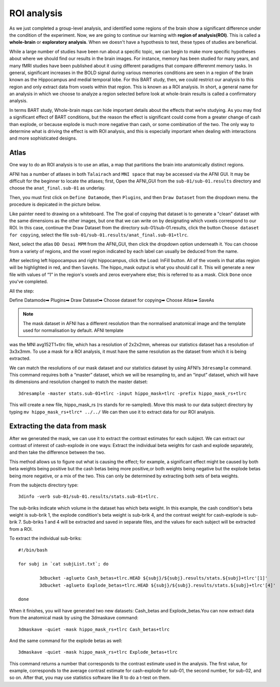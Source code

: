 ROI analysis
============

As we just completed a group-level analysis, and identified some regions of the brain show a significant difference under the condition of the experiment. 
Now, we are going to continue our learning with **region of analysis(ROI)**. This is called a **whole-brain** or **exploratory analysis**. When we doesn't 
have a hypothesis to test, these types of studies are beneficial.

While a large number of studies have been run about a specific topic, we can begin to make more specific hypotheses about where we should find our results in 
the brain images. For instance, memory has been studied for many years, and many fMRI studies have been published about it using different paradigms that 
compare differenmt memory tasks. In general, significant increases in the BOLD signal during various memories conditions are seen in a region of the brain 
known as the Hippocampus and medial temporal lobe. For this BART study, then, we could restrict our analysis to this region and only extract data from voxels 
within that region. This is known as a ROI analysis. In short, a general name for an analysis in which we choose to analyze a region selected before look at 
whole-brain results is called a confirmatory analysis.

In terms BART study, Whole-brain maps can hide important details about the effects that we’re studying. As you may find a significant effect of BART 
conditions, but the reason the effect is significant could come from a greater change of cash than explode, or because explode is much more negative than 
cash, or some combination of the two. The only way to determine what is driving the effect is with ROI analysis, and this is especially important when 
dealing with interactions and more sophisticated designs.

Atlas
^^^^^

One way to do an ROI analysis is to use an atlas, a map that partitions the brain into anatomically distinct regions.

AFNI has a number of atlases in both ``Talairach`` and ``MNI space`` that may be accessed via the AFNI GUI. It may be difficult for the beginner to locate 
the atlases; first, Open the AFNI_GUI from the ``sub-01/sub-01.results`` directory and choose the ``anat_final.sub-01`` as underlay.

.. image:: underlay.PNG 

Then, you must first click on ``Define Datamode``, then ``Plugins``, and then ``Draw Dataset`` from the dropdown menu. the procedure is depicated in the 
picture below.

.. image:: Selection.PNG
 
Like painter need to drawing on a whiteboard. The The goal of copying that dataset is to generate a "clean" dataset with the same dimensions as the other 
images, but one that we can write on by designating which voxels correspond to our ROI. In this case, continue the Draw Dataset from the directory 
sub-01/sub-01.results, click the button ``Choose dataset for copying``, select the file ``sub-01/sub-01.results/anat_final.sub-01+tlrc``.

Next, select the atlas ``DD Desai MPM`` from the AFNI_GUI, then click the dropdown option underneath it. You can choose from a variety of regions, and the 
voxel region indicated by each label can usually be deduced from the name.

After selecting left hippocampus and right hippocampus, click the Load: InFill button. All of the voxels in that atlas region will be highlighted in red, and 
then ``SaveAs``. The hippo_mask output is what you should call it. This will generate a new file with values of “1” in the region's voxels and zeros 
everywhere else; this is referred to as a mask. Click ``Done`` once you've completed.

All the step:

Define Datamode➡ Plugins➡ Draw Dataset➡ Choose dataset for copying➡ Choose Atlas➡ SaveAs
 
.. note::
  
  The mask dataset in AFNI has a different resolution than the normalised anatomical image and the template used for normalisation by default. AFNI template 
was the MNI avg152T1+tlrc file, which has a resolution of 2x2x2mm, whereas our statistics dataset has a resolution of 3x3x3mm. To use a mask for a ROI 
analysis, it must have the same resolution as the dataset from which it is being extracted.

We can match the resolutions of our mask dataset and our statistics dataset by using AFNI’s ``3dresample`` command. This command requires both a “master” 
dataset, which we will be resampling to, and an “input” dataset, which will have its dimensions and resolution changed to match the master datset::

  3dresample -master stats.sub-01+tlrc -input hippo_mask+tlrc -prefix hippo_mask_rs+tlrc

This will create a new file, hippo_mask_rs (rs stands for re-sampled). Move this mask to our data subject directory by typing ``mv hippo_mask_rs+tlrc* 
../../`` We can then use it to extract data for our ROI analysis.

Extracting the data from mask
^^^^^^^^^^^^^^^^^^^^^^^^^^^^^

After we generated the mask, we can use it to extract the contrast estimates for each subject. We can extract our contrast of interest of cash-explode in one 
ways: Extract the individual beta weights for cash and explode separately, and then take the difference between the two.

This method allows us to figure out what is causing the effect; for example, a significant effect might be caused by both beta weights being positive but the 
cash betas being more positive,or both weights being negative but the explode betas being more negative, or a mix of the two. This can only be determined by 
extracting both sets of beta weights.

From the subjects directory type::

  3dinfo -verb sub-01/sub-01.results/stats.sub-01+tlrc.

.. image:: 3dinfo.PNG

The sub-briks indicate which volume in the dataset has which beta weight. In this example, the cash condition's beta weight is sub-brik 1, the explode 
condition's beta weight is sub-brik 4, and the contrast weight for cash-explode is sub-brik 7. Sub-briks 1 and 4 will be extracted and saved in separate 
files, and the values for each subject will be extracted from a ROI.

To extract the individual sub-briks::

  #!/bin/bash

  for subj in `cat subjList.txt`; do

          3dbucket -aglueto Cash_betas+tlrc.HEAD ${subj}/${subj}.results/stats.${subj}+tlrc'[1]'
          3dbucket -aglueto Explode_betas+tlrc.HEAD ${subj}/${subj}.results/stats.${subj}+tlrc'[4]'

  done


When it finishes, you will have generated two new datasets: Cash_betas and Explode_betas.You can now extract data from the anatomical mask by using 
the 3dmaskave command::

  3dmaskave -quiet -mask hippo_mask_rs+tlrc Cash_betas+tlrc

And the same command for the explode betas as well::

 3dmaskave -quiet -mask hippo_mask_rs+tlrc Explode_betas+tlrc

.. image:: extract_number.PNG

This command returns a number that corresponds to the contrast estimate used in the analysis. The first value, for example, corresponds to the average 
contrast estimate for cash-explode for sub-01, the second number, for sub-02, and so on. After that, you may use statistics software like R to do a t-test on 
them.

